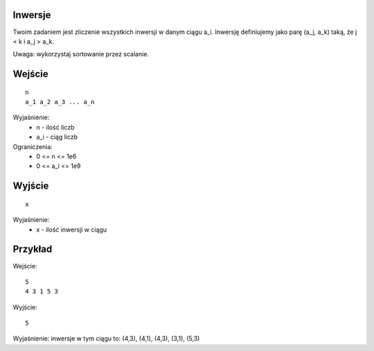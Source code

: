 Inwersje
========

Twoim zadaniem jest zliczenie wszystkich inwersji w danym ciągu a_i. Inwersję definiujemy jako parę (a_j, a_k) taką, że  j < k i a_j > a_k.

Uwaga: wykorzystaj sortowanie przez scalanie.

Wejście
=======

::

    n
    a_1 a_2 a_3 ... a_n
    
Wyjaśnienie:
  - n - ilość liczb
  - a_i - ciąg liczb
  
Ograniczenia:
  - 0 <= n <= 1e6
  - 0 <= a_i <= 1e9

Wyjście
=======
::

    x

Wyjaśnienie:
  - x - ilość inwersji w ciągu


Przykład
========

Wejście::

    5
    4 3 1 5 3

Wyjście::

    5

Wyjaśnienie: inwersje w tym ciągu to: (4,3), (4,1), (4,3), (3,1), (5,3)

